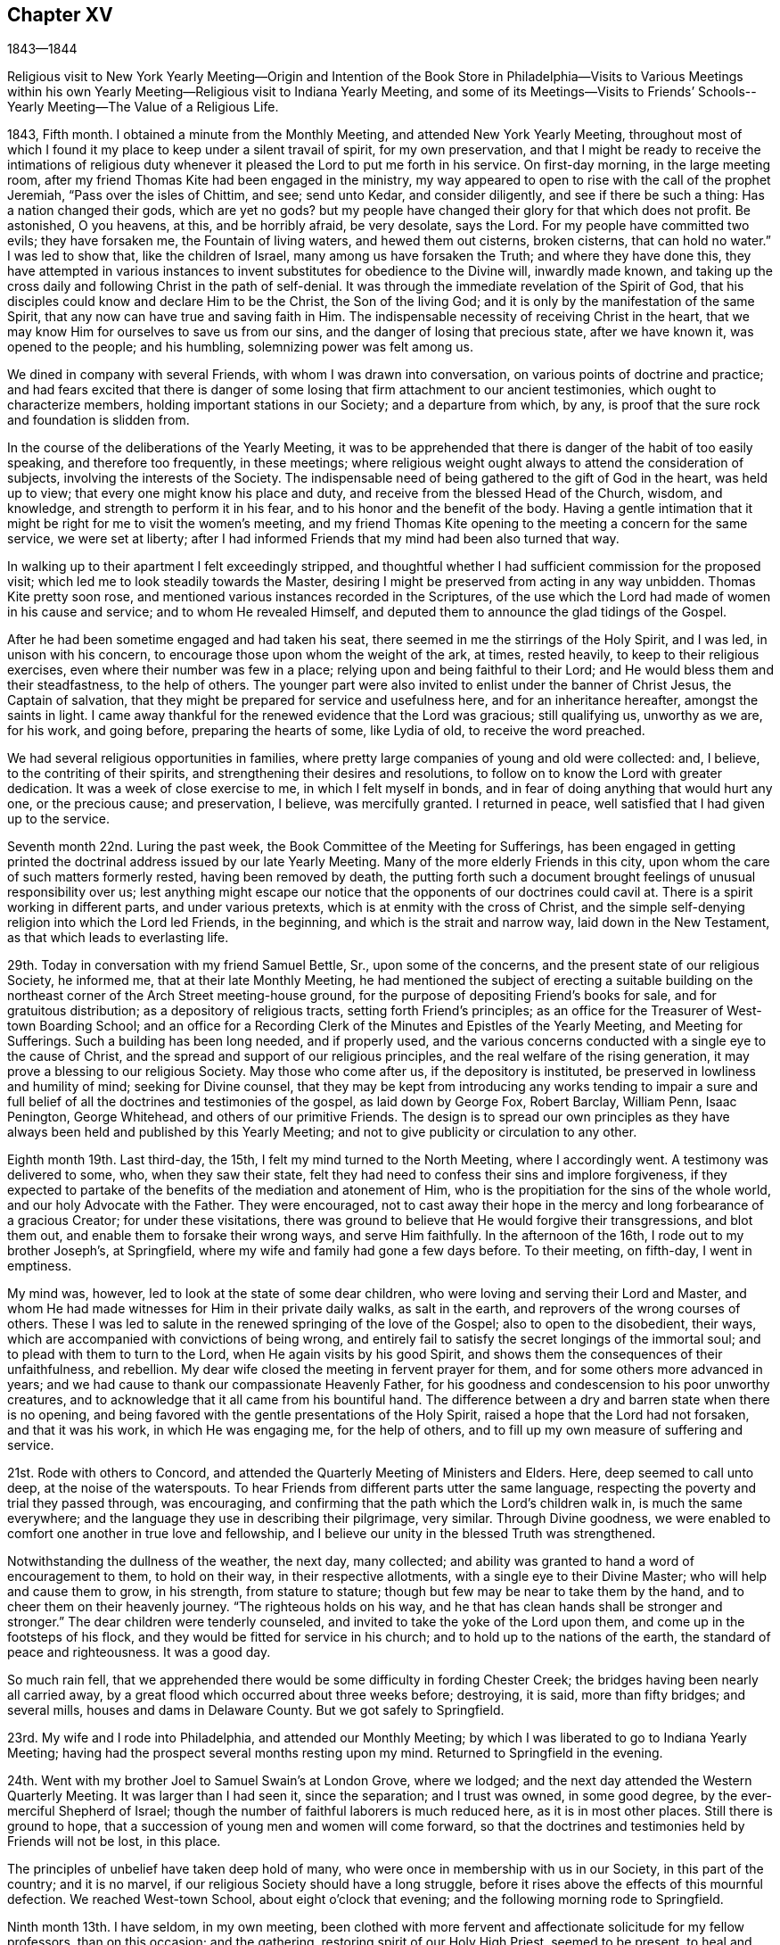 == Chapter XV

1843--1844

Religious visit to New York Yearly Meeting--Origin and Intention of
the Book Store in Philadelphia--Visits to Various Meetings within his
own Yearly Meeting--Religious visit to Indiana Yearly Meeting,
and some of its Meetings--Visits to Friends`' Schools--
Yearly Meeting--The Value of a Religious Life.

1843, Fifth month.
I obtained a minute from the Monthly Meeting, and attended New York Yearly Meeting,
throughout most of which I found it my place to keep under a silent travail of spirit,
for my own preservation,
and that I might be ready to receive the intimations of religious
duty whenever it pleased the Lord to put me forth in his service.
On first-day morning, in the large meeting room,
after my friend Thomas Kite had been engaged in the ministry,
my way appeared to open to rise with the call of the prophet Jeremiah,
"`Pass over the isles of Chittim, and see; send unto Kedar, and consider diligently,
and see if there be such a thing: Has a nation changed their gods, which are yet no gods?
but my people have changed their glory for that which does not profit.
Be astonished, O you heavens, at this, and be horribly afraid, be very desolate,
says the Lord.
For my people have committed two evils; they have forsaken me,
the Fountain of living waters, and hewed them out cisterns, broken cisterns,
that can hold no water.`"
I was led to show that, like the children of Israel,
many among us have forsaken the Truth; and where they have done this,
they have attempted in various instances to invent
substitutes for obedience to the Divine will,
inwardly made known,
and taking up the cross daily and following Christ in the path of self-denial.
It was through the immediate revelation of the Spirit of God,
that his disciples could know and declare Him to be the Christ,
the Son of the living God; and it is only by the manifestation of the same Spirit,
that any now can have true and saving faith in Him.
The indispensable necessity of receiving Christ in the heart,
that we may know Him for ourselves to save us from our sins,
and the danger of losing that precious state, after we have known it,
was opened to the people; and his humbling, solemnizing power was felt among us.

We dined in company with several Friends, with whom I was drawn into conversation,
on various points of doctrine and practice;
and had fears excited that there is danger of some
losing that firm attachment to our ancient testimonies,
which ought to characterize members, holding important stations in our Society;
and a departure from which, by any,
is proof that the sure rock and foundation is slidden from.

In the course of the deliberations of the Yearly Meeting,
it was to be apprehended that there is danger of the habit of too easily speaking,
and therefore too frequently, in these meetings;
where religious weight ought always to attend the consideration of subjects,
involving the interests of the Society.
The indispensable need of being gathered to the gift of God in the heart,
was held up to view; that every one might know his place and duty,
and receive from the blessed Head of the Church, wisdom, and knowledge,
and strength to perform it in his fear, and to his honor and the benefit of the body.
Having a gentle intimation that it might be right for me to visit the women`'s meeting,
and my friend Thomas Kite opening to the meeting a concern for the same service,
we were set at liberty;
after I had informed Friends that my mind had been also turned that way.

In walking up to their apartment I felt exceedingly stripped,
and thoughtful whether I had sufficient commission for the proposed visit;
which led me to look steadily towards the Master,
desiring I might be preserved from acting in any way unbidden.
Thomas Kite pretty soon rose, and mentioned various instances recorded in the Scriptures,
of the use which the Lord had made of women in his cause and service;
and to whom He revealed Himself,
and deputed them to announce the glad tidings of the Gospel.

After he had been sometime engaged and had taken his seat,
there seemed in me the stirrings of the Holy Spirit, and I was led,
in unison with his concern, to encourage those upon whom the weight of the ark, at times,
rested heavily, to keep to their religious exercises,
even where their number was few in a place;
relying upon and being faithful to their Lord;
and He would bless them and their steadfastness, to the help of others.
The younger part were also invited to enlist under the banner of Christ Jesus,
the Captain of salvation, that they might be prepared for service and usefulness here,
and for an inheritance hereafter, amongst the saints in light.
I came away thankful for the renewed evidence that the Lord was gracious;
still qualifying us, unworthy as we are, for his work, and going before,
preparing the hearts of some, like Lydia of old, to receive the word preached.

We had several religious opportunities in families,
where pretty large companies of young and old were collected: and, I believe,
to the contriting of their spirits, and strengthening their desires and resolutions,
to follow on to know the Lord with greater dedication.
It was a week of close exercise to me, in which I felt myself in bonds,
and in fear of doing anything that would hurt any one, or the precious cause;
and preservation, I believe, was mercifully granted.
I returned in peace, well satisfied that I had given up to the service.

Seventh month 22nd. Luring the past week,
the Book Committee of the Meeting for Sufferings,
has been engaged in getting printed the doctrinal
address issued by our late Yearly Meeting.
Many of the more elderly Friends in this city,
upon whom the care of such matters formerly rested, having been removed by death,
the putting forth such a document brought feelings of unusual responsibility over us;
lest anything might escape our notice that the opponents of our doctrines could cavil at.
There is a spirit working in different parts, and under various pretexts,
which is at enmity with the cross of Christ,
and the simple self-denying religion into which the Lord led Friends, in the beginning,
and which is the strait and narrow way, laid down in the New Testament,
as that which leads to everlasting life.

29th. Today in conversation with my friend Samuel Bettle, Sr., upon some of the concerns,
and the present state of our religious Society, he informed me,
that at their late Monthly Meeting,
he had mentioned the subject of erecting a suitable building on the
northeast corner of the Arch Street meeting-house ground,
for the purpose of depositing Friend`'s books for sale, and for gratuitous distribution;
as a depository of religious tracts, setting forth Friend`'s principles;
as an office for the Treasurer of West-town Boarding School;
and an office for a Recording Clerk of the Minutes and Epistles of the Yearly Meeting,
and Meeting for Sufferings.
Such a building has been long needed, and if properly used,
and the various concerns conducted with a single eye to the cause of Christ,
and the spread and support of our religious principles,
and the real welfare of the rising generation,
it may prove a blessing to our religious Society.
May those who come after us, if the depository is instituted,
be preserved in lowliness and humility of mind; seeking for Divine counsel,
that they may be kept from introducing any works tending to impair a sure
and full belief of all the doctrines and testimonies of the gospel,
as laid down by George Fox, Robert Barclay, William Penn, Isaac Penington,
George Whitehead, and others of our primitive Friends.
The design is to spread our own principles as they have
always been held and published by this Yearly Meeting;
and not to give publicity or circulation to any other.

Eighth month 19th. Last third-day, the 15th, I felt my mind turned to the North Meeting,
where I accordingly went.
A testimony was delivered to some, who, when they saw their state,
felt they had need to confess their sins and implore forgiveness,
if they expected to partake of the benefits of the mediation and atonement of Him,
who is the propitiation for the sins of the whole world,
and our holy Advocate with the Father.
They were encouraged,
not to cast away their hope in the mercy and long forbearance of a gracious Creator;
for under these visitations,
there was ground to believe that He would forgive their transgressions,
and blot them out, and enable them to forsake their wrong ways, and serve Him faithfully.
In the afternoon of the 16th, I rode out to my brother Joseph`'s, at Springfield,
where my wife and family had gone a few days before.
To their meeting, on fifth-day, I went in emptiness.

My mind was, however, led to look at the state of some dear children,
who were loving and serving their Lord and Master,
and whom He had made witnesses for Him in their private daily walks,
as salt in the earth, and reprovers of the wrong courses of others.
These I was led to salute in the renewed springing of the love of the Gospel;
also to open to the disobedient, their ways,
which are accompanied with convictions of being wrong,
and entirely fail to satisfy the secret longings of the immortal soul;
and to plead with them to turn to the Lord, when He again visits by his good Spirit,
and shows them the consequences of their unfaithfulness, and rebellion.
My dear wife closed the meeting in fervent prayer for them,
and for some others more advanced in years;
and we had cause to thank our compassionate Heavenly Father,
for his goodness and condescension to his poor unworthy creatures,
and to acknowledge that it all came from his bountiful hand.
The difference between a dry and barren state when there is no opening,
and being favored with the gentle presentations of the Holy Spirit,
raised a hope that the Lord had not forsaken, and that it was his work,
in which He was engaging me, for the help of others,
and to fill up my own measure of suffering and service.

21st. Rode with others to Concord,
and attended the Quarterly Meeting of Ministers and Elders.
Here, deep seemed to call unto deep, at the noise of the waterspouts.
To hear Friends from different parts utter the same language,
respecting the poverty and trial they passed through, was encouraging,
and confirming that the path which the Lord`'s children walk in,
is much the same everywhere; and the language they use in describing their pilgrimage,
very similar.
Through Divine goodness,
we were enabled to comfort one another in true love and fellowship,
and I believe our unity in the blessed Truth was strengthened.

Notwithstanding the dullness of the weather, the next day, many collected;
and ability was granted to hand a word of encouragement to them, to hold on their way,
in their respective allotments, with a single eye to their Divine Master;
who will help and cause them to grow, in his strength, from stature to stature;
though but few may be near to take them by the hand,
and to cheer them on their heavenly journey.
"`The righteous holds on his way,
and he that has clean hands shall be stronger and stronger.`"
The dear children were tenderly counseled,
and invited to take the yoke of the Lord upon them,
and come up in the footsteps of his flock,
and they would be fitted for service in his church;
and to hold up to the nations of the earth, the standard of peace and righteousness.
It was a good day.

So much rain fell,
that we apprehended there would be some difficulty in fording Chester Creek;
the bridges having been nearly all carried away,
by a great flood which occurred about three weeks before; destroying, it is said,
more than fifty bridges; and several mills, houses and dams in Delaware County.
But we got safely to Springfield.

23rd. My wife and I rode into Philadelphia, and attended our Monthly Meeting;
by which I was liberated to go to Indiana Yearly Meeting;
having had the prospect several months resting upon my mind.
Returned to Springfield in the evening.

24th. Went with my brother Joel to Samuel Swain`'s at London Grove, where we lodged;
and the next day attended the Western Quarterly Meeting.
It was larger than I had seen it, since the separation; and I trust was owned,
in some good degree, by the ever-merciful Shepherd of Israel;
though the number of faithful laborers is much reduced here,
as it is in most other places.
Still there is ground to hope,
that a succession of young men and women will come forward,
so that the doctrines and testimonies held by Friends will not be lost, in this place.

The principles of unbelief have taken deep hold of many,
who were once in membership with us in our Society, in this part of the country;
and it is no marvel, if our religious Society should have a long struggle,
before it rises above the effects of this mournful defection.
We reached West-town School, about eight o`'clock that evening;
and the following morning rode to Springfield.

Ninth month 13th. I have seldom, in my own meeting,
been clothed with more fervent and affectionate solicitude for my fellow professors,
than on this occasion; and the gathering, restoring spirit of our Holy High Priest,
seemed to be present,
to heal and revive some who have long neglected the work of their own salvation.
In the prospect of soon leaving home, I was glad to part with my beloved friends,
with such a covering of heavenly good.
The praise and the glory belong to the Lord our God, to whom with his dear Son,
the Lamb immaculate, be ascribed all praise, and honor and thanksgiving,
world without end.
Amen.

15th. In the afternoon I took an affectionate leave of my dear wife and children,
and with Henry Cope for my companion, and Thomas Kite,
went on board the steamboat for Baltimore;
where we arrived about one o`'clock in the morning.
We stayed on board until about five o`'clock, A. M.,
sleeping on the seats as well as we could.
Breakfasted, and took the cars for Cumberland, at the foot of the Allegheny Mountains.
A ride of one hundred and seventy-eight miles, though on a railroad,
occasions some fatigue; but this mode of traveling is so expeditious and comfortable,
that it may be ranked among the great discoveries and
improvements of this day of novelty and invention.
We had a fine, extended view of mountain and water scenery,
the road being mostly located on the banks of the Patapsco and Potomac Rivers;
and were it not for the blighting influence of the unrighteous system of slavery,
many parts of the country would exhibit proofs of high culture,
and have better buildings than are seen in some places.

At Cumberland, where we arrived between five and six o`'clock,
we were put into one of the mail coaches, heavily laden;
and having nine passengers inside, and the weather warm, riding was irksome;
but traveling day and night, we got safely into Wheeling on first-day evening.
It is undesirable to be on the road during the first day of the week,
but owing to uncertainty of meeting a steamboat at this place,
it appeared unsafe to tarry at Baltimore;
as we wished to be at the week-day meeting in Cincinnati.
A night`'s rest at Wheeling refreshed us much; and engaging our passage in a steamboat,
early in the morning, we left about eleven o`'clock.
The company behaved respectfully; and some manifesting a disposition to converse,
it afforded an opportunity to explain the views of Friends,
on slavery and other subjects.
The passage was prolonged one day, by the dense fogs on the river;
which made it necessary to come to, and fasten to the trees, near the water edge,
every night.
I often felt little capacity for conversation, and was shut up in silence, at times:
being burdened with the light, and frothy and worldly spirits of most of the company.
But I believed inward, mental suffering,
in steady watchfulness over our words and actions,
is not only profitable to our own preservation and growth,
but it has a restraining influence over others,
and may lead some to examine their own hearts, and strengthen the right-minded,
to hold on in the right way.

After a tedious passage of three days, we landed on fifth-day morning, the 21st,
at Cincinnati, and attended the regular meeting; which was owned by the Great Master,
qualifying to labor amongst them in the love of the gospel;
to show some that they had left their first love, and were gone into the earth;
and some were getting into the air.
I thought I perceived the advantage it was, to have been preserved, on the passage,
under suffering with the oppressed seed in the hearts of the earthly,
and airy people on board; and I was led affectionately to persuade Friends,
to examine themselves where they were, and to turn again to the Lord:
and those who sincerely loved the Truth, were encouraged to greater dedication.
The meeting ended under feelings of solemnity; Thomas Kite closing it with prayer.

Sixth-day.
Called upon our aged and valued friend Ann Shipley,
with whom we spent some time in pleasant conversation; and just before parting,
we fell into silence;
in which my mind was tenderly and affectionately drawn to our dear friend,
as to a mother in the Truth; and the language of comfort,
and promise of the blessed reward at the end of the race, was imparted;
to our mutual refreshing.
In the afternoon, visited a woman Friend, in the prime of life,
lately acknowledged a minister, to whom counsel was handed,
in relation to the occupancy of so important a gift.

23rd. We rose between two and three o`'clock;
and about four o`'clock left the city in a stage,
on our way to Richmond distance sixty-five miles; which we reached at dusk,
and were kindly received by our friend E. C. and wife,
where we were hospitably entertained during the sittings of the Yearly Meeting,
and had the company of many interesting Friends.

24th. First-day morning.
Felt my mind drawn to Milford Meeting; where we had hard labor for a season,
to come to any sense of Divine life, stirring among them;
but the Good Shepherd opened the spring a little, and qualified to minister to them;
with which my companions afterwards expressed their satisfaction.
After dining, we returned to Richmond.

Second-day, attended the Meeting for Sufferings.
Third-day, the Meeting of Ministers and Elders; and on fourth-day,
a meeting for public worship; in which I was engaged in preaching the gospel of Christ,
to a very large congregation; showing the need of perseverance to the end,
in order to gain the crown.

The young people were invited to come to Christ and learn of Him.
In the afternoon, at the Meeting of Ministers and Elders,
it appeared right to open the nature of gospel ministry; showing that they who minister,
are to speak as those, through whom the Lord condescends to speak to the people;
also alluding to the necessity of not meeting the desire of the people to hear,
nor our own, to utter, words.
It was the concern of our early Friends,
that as it was a great cross to them in the beginning of their ministry to speak,
it might not become one to be silent, when they had nothing in command to say.

The Meeting for Sufferings having before it an essay,
designed as an address to other christian professors, on slavery,
and not feeling quite satisfied with it, referred it back to the committee for revision;
and requested the strangers to sit with them; which we did,
and aided them in remodeling it; and the meeting adopted it as altered.
Sat fifth, sixth and seventh days of the Yearly Meeting much in silence.

First-day, a large concourse of people came together.
The young people were unsettled; coming into the meeting at a late hour,
and many going out very soon.
This is an evidence of defective education; for were they properly instructed,
they could not easily disturb a religious meeting;
nor would they feel the same inclination to be going out, were their minds impressed,
as they ought to be, with the solemnity of Divine worship.

In the forenoon I was silent, other Friends being engaged in the ministry;
but in the afternoon I was led to call the attention of Friends to the afflictions,
permitted to overtake the Society;
and to consider how far our unfaithfulness had brought them upon us.
To examine how far the world and its attractions had absorbed the mind;
so that some may have forgotten the duties they owe to their Almighty Creator;
their spiritual eye had become dim,
and they unable to sound an alarm at the approach of the enemy,
because they had lost their discernment.

The young people were also spoken to, on their conduct;
and all classes invited to draw near to the Lord Almighty;
that they might be clothed with the spirit of prayer,
to cry unto Him for help in this day of trial; and come up faithfully,
in their generation, in showing forth the excellency of the religion we profess,
and laboring in its blessed cause.
I hope the Spirit of Him who seeks to save that which is lost,
and to preserve those who are in danger, was the clothing of my mind;
and that his power was exalted over disorderly walkers;
and the rightly-exercised comforted.

Tenth month 2nd. Second-day.
Much business was done.
The address prepared by the Meeting for Sufferings of this Yearly Meeting,
on the subject of slavery, was read and approved;
also an interesting memorial concerning Joseph Hunt, formerly of Evesham, New Jersey;
who deceased in the thirty-second year of his age.
The latter gives a very instructive view of his religious growth,
and his excellent example, and pertinent counsel to his family:
a large number of these papers were directed to be printed.

Third-day.
After the business was finished, it seemed incumbent upon me,
to endeavor to open a little of the concern I felt, particularly for the young men,
in these times of commotion and division; when many spirits are abroad in the world,
seeking to unsettle their minds, and draw them from that inward abiding with Christ,
the Captain of salvation; wherein only we can be preserved,
receive a knowledge of our place and service in the church;
and wisdom to do what He requires of us.
The danger of listening to those, who would spoil them,
through philosophy and vain deceit; and of being led astray from Christ,
the Sun of Righteousness; so as to become like wandering stars,
was plainly held out to them.
The faithful laborers, striving to stem the current of disaffection,
were encouraged to maintain their ground, with christian firmness;
and the young men invited to deep indwelling at the feet of Jesus;
that they may be prepared to bear their share of the weight of the ark,
and stand nobly in their day for the cause of Christ.
Many Friends, after the meeting was over, expressed their unity with our labors,
and the hope that they would prove useful.
We passed the remainder of the day at E. C.`'s,
where a large number called to take an affectionate leave of us.

Fourth-day.
Our kind friend E. C. sent H. Cope and myself to Newport, ten miles north of Richmond,
where a Friend took us to Cherry Grove Meeting, about seven miles further.
It was a heavy time, the spring of the ministry not rising freely.

Fifth-day morning, attended New Garden Meeting.
In the afternoon, an appointed meeting held at Newport;
which was a mixed company of Friends and the town people.
At parting with our beloved friend William Hobbs, he expressed, in a fatherly,
discreet manner, his satisfaction with my visit, and labors among them,
which was a strength to me.

Attended an appointed meeting at Dover, about six miles from New Garden,
and then rode to Richmond.

Tenth month 7th. Rose early to be ready for the stage,
but did not get off until some time after daylight; the weather was wet and heavy,
which made traveling unpleasant.
We passed through Easton; from there to Hamilton, a beautifully situated village;
the Miami running through it, and on one side a canal, coming from Cincinnati,
through a body of rich productive land;
where we hear that large crops of corn are raised.
We reached Cincinnati about eight o`'clock.

8th. First-day.
Attended their morning meeting;
in which I was enabled to set forth the nature of the christian religion;
which changes the heart, and constrains us, as one of the first duties,
to do justly in the sight of our great Creator; not as men pleasers, or eye servants,
but in the Lord`'s fear, who searches the heart.
This vital, practical religion, regulates the natural passions and propensities;
brings them into subjection, and qualifies man in every station in life,
to glorify God in his body and in his spirit, which are his.
In its nature and operation, it is plain and simple;
consisting in obedience to the Divine will, as made known in the heart.
As man, through the power of Divine Grace, glorifies his Maker,
he works out his own salvation, with fear and trembling, before Him;
and at the same time, is fitted for the Lord`'s service in the world and in the church.
Thomas Kite ended the meeting with prayer.

Feeling a concern to see the members alone,
I proposed they should convene in the afternoon; which was agreed to.
The number now composing this meeting, we were informed,
is about one hundred males and one hundred and fifty females.
A pretty large company collected, principally young persons;
and I had an opportunity to show, that separated as they are from the body of Friends,
some of them coming from places where they had had many advantages,
they have increasing need to watch and pray,
lest they enter into the temptations around them.
Habits or principles, not congenial with the purity and self-denial of the gospel,
getting among them, may easily spread;
unless those who know the voice of the true Shepherd, keep a firm ground,
in steadily opposing wrong things.
Faithfulness is not only of great moment to themselves, but may also be so,
to the rising city where they dwell.
They were affectionately entreated to yield to the
tendering convictions of the Spirit of Christ,
which some of them had known to operate powerfully on the heart;
and lay aside those things which He required them to give up;
that He may fashion them for his use;
and they would receive the consolations of his peace, to reward them for obedience.
Parents were impressively exhorted to watch over the children committed to their charge;
commanding them in love, and restraining them from unsuitable things; that,
as delegated shepherds, they might guard them from the corruptions of the world,
and prepare their hearts for the seed of the kingdom.
And no greater joy will they have in advanced life, next to Divine approbation,
than to see their sons as olive plants around their table,
and their daughters as cornerstones, polished by the Truth,
after the similitude of a palace I felt peaceful; Divine help having been extended,
to qualify for the discharge of duty.

9th. Second-day.
Our friends in this city have shown us much kind and affectionate attention;
and I believe have been united to us in the visit.
We parted from them with feelings of sincere regard, desiring their growth in the Truth;
and took passage in the steamboat for Pittsburg or Wheeling, as it might suit us best.
This mode of traveling is less fatiguing than most others;
yet the confinement with strangers, and the monotony, add to its wearisomeness.
One morning the passengers and men were startled at seeing a large steamboat meeting us,
and so near, as to appear improbable the boats could avoid striking.

The engine was working slowly, on account of taking in wood,
and the helmsman immediately giving the signal to the engineer, to turn the wheel back,
the other boat just passed our bow, without injury.
Our danger was occasioned by fog,
which prevented those on the two boats from seeing each other in time;
we accordingly came to, along side the shore, and waited until the fog had dispersed.
The captain said he had known boats to run over others and sink them;
so that we had cause to be thankful to our Great Preserver,
that no harm was permitted to befall us.
How near we sometimes come to the gates of death, without being destroyed,
we cannot tell; but we have a merciful Shepherd, who sleeps not by day or night,
and constantly cares for us; even when we are not remembering Him;
and kindly protects and delivers us from many dangers.
May the sons and daughters of men reverence; fear and praise his great and worthy name;
and serve Him with the whole heart.

We landed at Wheeling on fourth-day, the 11th; took stage for Cumberland, and from there,
by railroad and steamboat, reached the wharf at Philadelphia,
about three o`'clock on seventh-day morning.
It being moonlight, encouraged us to leave the boat at once,
and I soon gained entrance into my own dwelling,
and was heartily received by my beloved family; finding them all in health,
no evil having befallen any of them in my absence; for which,
and the help and preservation granted me in the
prosecution of this little requisition of duty,
and the peaceful mind now enjoyed, I desire to be humbly thankful to my gracious Leader.

On the 30th, feeling a gentle pointing to Chester Monthly Meeting,
held in this month at Springfield, I went to it;
and in unison with my beloved friend Sarah Emlen, who addressed the young people,
I was drawn forth in love towards them,
to show them the blessed results of obedience to the Divine commands.
The man who was born blind, received sight, after his eyes had been anointed with clay,
by following the direction of the Lord Jesus, to go to the pool of Siloam and wash.
And when the ten lepers were going to show themselves to the priest,
in conformity with Christ`'s bidding, as they went, they were healed.

Our dear friend S. Emlen,
having then a prospect of again spreading before
her friends a concern which she had long felt,
and once laid before her meetings, to pay a religious visit to England, Ireland, etc,
the current of the stream of the ministry seemed to embrace her situation also;
encompassed with fears; and proved a strength to her;
though I did not know it was her intention to bring it before that meeting.
We ought not to magnify our little impressions to duty, beyond their deserts;
yet going there in faith,
without any other object than a compliance with apprehended duty,
and being introduced into fellow feeling with a suffering sister,
and enabled in any degree to cheer and animate to faithfulness, was a comfort to me,
and a little evidence that the Lord`'s hand was in it.
He that waters shall be watered himself.

Twelfth month 23rd. Feeling my mind drawn to go down to West-town school,
I set off this morning.
Two deaths having occurred among the scholars, sympathy, and the impression of duty,
induced me to make them a visit.
Attended their meeting the next day.
I was exercised among them in the authority of Truth; being in the first place,
led to deal plainly with some of the children; who, it felt to me,
were under very little religious restraint in their own minds; but were doing what,
at times, they knew was wrong, and inciting one another to the same improper conduct.
Then I was turned to the care-takers;
to encourage them to a more fervent travail of soul for themselves,
and for the children entrusted to their charge.
The power of Truth spread over the meeting, and brought the spirits of some down;
tendered others, and I hope impressions were made that will be lastingly useful.
In the afternoon I felt bound to open to them the ground of
our testimony to the use of the plain language;
thee and thou to one, and you to more than one.
It was the scripture language from Genesis to Revelation;
and it was our duty to avoid the corruptions brought in through pride: also,
of our testimony against the vain titles given to men,
and against the heathen names of the days and months.
I returned home on the 25th in peace; but as is very common with me, in poverty of spirit.

1844+++.+++ First month 1st. Attended at the Girls`' Select School by appointment.
At the close of the school, after religious reading, was gone through,
Thomas Kite had a short communication,
on the importance of making a new beginning to improve with the new year.
I was impressed with the beautiful ornament of modesty and diffidence,
in the female character;
especially when it proceeds from the heavenly
influences of the spirit of our blessed Redeemer,
who was meek and lowly of heart.
As I gave up, unworthy as I felt myself, to the gentle impressions of duty,
the blessedness and substantial happiness experienced by the devoted soul,
in which the Lord condescends to take up his abode, was brought to view;
and the dear Children persuaded to yield to the visitations of Divine love.
He would clothe them with the modesty, and the graces imparted by his Spirit;
which would be as a barrier between them and those who
would allure them from the path of holiness.

7th. After a long silence in our Particular Meeting,
and passing through much discouragement on my own account,
and the opposition which prevails in worldly-minded men,
to the plain doctrines of the gospel, I was brought under exercise on account of a state,
which had tried many things, and sought after enjoyment in the comforts of life,
and was disappointed, and now had little or nothing to rest on.
The language of David presented: "`I have seen an end of all perfection;
but your commandment is exceeding broad.`"
Earthly comforts and delights, in their most perfect and complete state, would end;
but godliness, which is keeping God`'s commandments, is exceeding broad;
having the promise of the life that now is and of that which is to come.
I felt tenderly for those who seemed to have wasted time and strength,
and were brought to a sense of destitution;
believing that it was in mercy the Lord thus deals with poor,
negligent and unfaithful man;
that He may raise in him a longing desire after durable riches;
the bread and water of life.
These were fervently and affectionately labored with,
to persuade them to endure his dispensations, and apply to Him for help and strength,
to redeem the lost time, by faithfully following him in the work of regeneration.

At our large evening meeting, we had a long season of close, inward conflict;
during which, I expected we should close the sitting, as we did last first-day,
without anything being said which, if it was the will of the Head of the church,
I believe we were desirous of submitting to, as being in wisdom,
and for the good of the people.
At the same time, there was a yearning of heart,
towards some who were hungering and thirsting after the bread and water of life;
and were adopting the language, "`Tell me, O you whom my soul loves, where you feed,
and where you make your flock to rest at noon;
for why should I be as one that turns aside by the flocks of your companions?`"
and when it seemed near time to separate, I was induced, under fear of omitting my duty,
to revive the declaration of our Lord,
"`Where two or three are gathered together in my name,
there am I in the midst of them;`" and to say that He is in the midst of such,
whether they are sensible of it or not;
watching over them and beholding their respective conditions.
He may try their faith, but He will teach these to keep the word of his patience;
and if they wait upon Him, will sustain them,
until he sees fit to manifest himself to them.
Encouragement was handed to these seeking souls; that although,
they may have but few outward helps, yet if they continue dedicated to their Lord,
He will cause them to grow in the Truth, so as to be helpers to others.
Our beloved friend, Elizabeth Pitfield, knelt in solemn supplication,
and the meeting ended to satisfaction.

10th. Today I attended the Western District Meeting after a long absence;
and was favored through the unmerited condescension of the Lord our God,
to preach the way of life and salvation; being through the cross, and baptisms,
and deaths oft.

Second month 5th. We had a good Quarterly Meeting; our friend Isabel Cassin,
from England, being exercised among us, and enabled to bring up stones of memorial.
She said the struggle was between the seed of the bondmaid and that of the free woman;
and to the latter, Christ would give the victory.
She was glad to feel Friends in this city, as bone of her bone, and flesh of her flesh,
and there were those who are travailing in birth;
and some who are shut up as in prison-houses, to whom the language would be uttered,
"`Go forth you prisoners of hope.`"
She appeared to have the prospect,
that faithful ones would be raised up to maintain the testimonies of Truth;
and preach the glad tidings of salvation through a meek, and crucified,
and glorified Lord.
My dear wife bent the knee in solemn, fervent supplication; by which,
and the foregoing testimony, many hearts were tendered.

29th. For many weeks I have been moving along under secret bitterness of spirit.
My desires are at times strong for entire victory over every habit or
propensity that stands in the way of communion with the Father of mercies.
May the Lord in his infinite and unmerited mercy,
condescend to show me those things that are contrary to his blessed and holy will,
and lead me clean out of them;
that I may be more fitted for his use and enabled to hold forth an example of purity,
and gravity, and self-denial, that may tend to draw others to the blessed Truth,
and settle them on Christ, the Rock and Foundation of his church,
and of every living member of it.

Our friend Rachel Priestman, from England,
having a desire to hold a meeting with the laboring part of
the inhabitants in the southern suburbs of the city,
particularly with those who go to places of worship but little,
arrangements were made with the trustees of the Methodist Meeting-house,
on Wharton Street, for its use; which being granted, notice was spread;
both at the first-day meeting there, and by hand-bills through the district.

Last evening a very large concourse met there; many more than could get in the house.
It was computed that sixteen hundred were seated; who conducted with much propriety,
and to whom our friend preached, at considerable length.
After she had spoken, my mind was impressed with the belief,
that it would be right to open a little the inward and
spiritual nature of the gospel dispensation;
reviving the answer of our blessed Lord to the question,
"`when the kingdom of God should come:`" "`The kingdom of God,`" said He,
"`comes not with observation; neither shall they say, lo here,
or lo there! for behold the kingdom of God is within you.`"
The great liability to look abroad for that which is to be found within ourselves;
and the necessity of experiencing Christ, by his Spirit, to bind the strong man,
to spoil his goods, and cast him out, was set before the attentive company;
that so every one may know the heart cleansed and sanctified,
and made a temple for the Lord of life and glory to dwell in.
Divine help was near; enabling both of us to preach the gospel of salvation,
through the Son and Sent of God.
Our friend closed the meeting with prayer.
I understood afterwards, there was general satisfaction with the meeting.
Our annual assembly this year was large and solemn.

Many manifested a lively interest in its proceedings; and faithful, exercised Friends,
were engaged to labor for the promotion of greater
diligence and devotion in all our religious duties.
I believe that the blessed Head of the church was graciously near, uniting us together,
and qualifying us to do his will, and to show forth the excellent order,
and solid weightiness of spirit, that are to be found among his people,
where He presides, and every one, in humility, is desiring to keep his place in the body.
We have cause to be reverently thankful for his great condescension,
and to ascribe all the praise to his great and holy Name.

Information being received during its session,
that a treaty had been negotiated by the President, with the Texan government,
for the junction of its territories to the dominions of the United States,
the Meeting for Sufferings convened at the close of the Yearly Meeting,
to consider whether it would be right,
for Friends to remonstrate against the contemplated measure;
by which slavery and the slave trade would be extended in this land.

Such a document was concluded to be drawn up; a committee was appointed,
and on seventh-day morning, the 20th of Fourth month, it was produced, united with,
and several Friends named to take it to Washington, for presentation to Congress.
They accordingly went to the seat of government; had it offered to the Senate,
and had an interview with the President, and with the representatives of our city;
and returned on the 25th.

Fifth month 11th. Our city has been thrown into great commotion,
and some parts into great terror, by the circumstance of some persons,
said to be foreigners, firing into a meeting of Native Americans,
convened for political purposes in Northern Liberties.

A religious life is at all times blessed,
but its value is most especially felt in times of danger, and at the approach of death.
Those who love and serve God in the time of prosperity,
will not be forgotten nor deserted by him in the day of adversity.
His name will be to them a strong tower, to which they will flee and find safety;
even when terror and amazement overtake the worldly and the negligent ones.
What solid advantage is derived from giving up to the early visitations of Divine Grace,
progressing, through obedience to the cross, from stature to stature,
and thereby attaining an establishment in the Truth.
These have the pearl of great price, the white stone, and in it a new name written,
which no man knows, saving him that has it; an inestimable treasure;
Christ living and abiding in them, the hope of their glory,
and the foundation upon which they are built and settled.
They want no other; they thirst for no other water, than what springs in their souls,
from Him, the Fountain of living waters; and their prayer and travail is,
that they be made and kept as pillars in his house, that shall go no more out.
These are as salt in the earth, and lights in the world; soldiers in the Lamb`'s army,
who bear the ensign of the Prince of Peace; and who will, under his command,
finally obtain the victory over death, hell and the grave, in their own experience;
and over the kingdom of antichrist the world over; even so, Amen.

16th. Receiving a gentle intimation the day before,
to go to the Western District Meeting, I attended it yesterday.
A Friend from another Quarter, communicated a few words,
on the necessity of praying without ceasing, and in all things giving thanks.
Another, not belonging there, knelt soon after, in petition to the Almighty,
for preservation, and that as the harvest was great,
more laborers might be sent into the harvest field.
My duty appeared to be to hold up the plainness and the holiness of the path,
which Christ casts up for his children to walk in; that when He comes into a soul,
to begin the work of regeneration, He often causes his light to shine as in a dark place;
discovering to it its real condition;
what it must part with before it can be fit for Him, by his Spirit,
to take up his abode in, and before it is prepared to be made use of by Him,
in his work and service.
To such a soul this is peculiarly one of the days of the Son of man;
in which if it submits and does not resist, his love will be shed abroad;
He will raise in it fervent cries for strength to forsake all and to follow Him;
these cries will be heard and answered.
He begets the will, and works the deed in us, and as He is faithfully followed,
the soul is gradually led out of everything that defiles,
and is contrary to the Divine will;
and thus an entrance being obtained at the strait gate,
a growth and gradual establishment in the blessed Truth is known.
I began low, and the Lord furnished me with matter, one thing opening after another,
until the stream rose and overflowed the hearts of some present; softening them down,
and renewing desires for a participation in the precious things of God,
the blessing of the everlasting hills.
Christ Jesus, and Him crucified, was preached;
and some who had of latter time been awakened, as I believe, there were such present,
were pressingly called to believe on Him,
and yield to his heavenly visitations and convictions.
Another Friend closed the meeting with prayer,
particularly that those to whom the word of reconciliation was committed,
might be preserved to the end, and finish their course with joy,
and to testify the gospel of God`'s universal grace.
We have great cause to thank Him for his goodness and
great condescension to our low and unworthy state;
and to put our mouths in the dust;
humbly craving that He will suffer neither heights nor depths, principalities nor powers,
nor any other creature, to separate us from his love which is in Christ Jesus,
our crucified yet victorious Lord and Savior.

